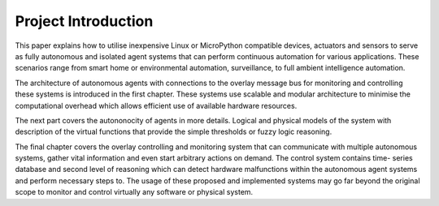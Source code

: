 
====================
Project Introduction
====================

This paper explains how to utilise inexpensive Linux or MicroPython compatible
devices, actuators and sensors to serve as fully autonomous and isolated agent
systems that can perform continuous automation for various applications. These
scenarios range from smart home or environmental automation, surveillance, to
full ambient intelligence  automation.

The architecture of autonomous agents with connections to the overlay message
bus for monitoring and controlling these systems is introduced in the first
chapter. These systems use scalable and modular architecture to minimise the
computational overhead which allows efficient use of available hardware
resources.

The next part covers the autononocity of agents in more details. Logical and
physical models of the system with description of the virtual functions that
provide the simple thresholds or fuzzy logic reasoning.

The final chapter covers the overlay controlling and monitoring system that
can communicate with multiple autonomous systems, gather vital information and
even start arbitrary actions on demand. The control system contains time-
series database and second level of reasoning which can detect hardware
malfunctions within the autonomous agent systems and perform necessary steps
to. The usage of these proposed and implemented systems may go far beyond the
original scope to monitor and control virtually any software or physical
system.
